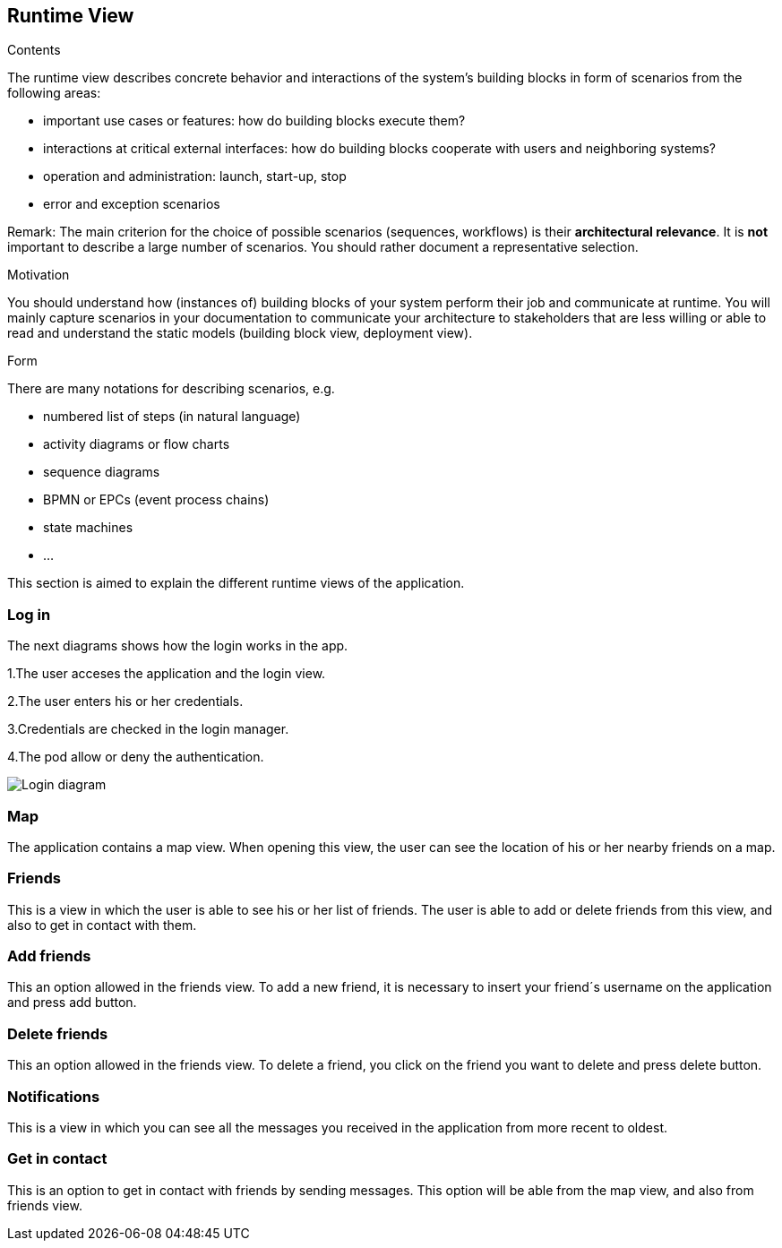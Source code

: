 [[section-runtime-view]]
== Runtime View


[role="arc42help"]
****
.Contents
The runtime view describes concrete behavior and interactions of the system’s building blocks in form of scenarios from the following areas:

* important use cases or features: how do building blocks execute them?
* interactions at critical external interfaces: how do building blocks cooperate with users and neighboring systems?
* operation and administration: launch, start-up, stop
* error and exception scenarios

Remark: The main criterion for the choice of possible scenarios (sequences, workflows) is their *architectural relevance*. It is *not* important to describe a large number of scenarios. You should rather document a representative selection.

.Motivation
You should understand how (instances of) building blocks of your system perform their job and communicate at runtime.
You will mainly capture scenarios in your documentation to communicate your architecture to stakeholders that are less willing or able to read and understand the static models (building block view, deployment view).

.Form
There are many notations for describing scenarios, e.g.

* numbered list of steps (in natural language)
* activity diagrams or flow charts
* sequence diagrams
* BPMN or EPCs (event process chains)
* state machines
* ...

****

This section is aimed to explain the different runtime views of the application.

=== Log in

The next diagrams shows how the login works in the app.

1.The user acceses the application and the login view.

2.The user enters his or her credentials.

3.Credentials are checked in the login manager.

4.The pod allow or deny the authentication.

image:login.png["Login diagram"]

=== Map

The application contains a map view. When opening this view, the user can see the location of his or her nearby friends on a map.

=== Friends

This is a view in which the user is able to see his or her list of friends. 
The user is able to add or delete friends from this view, and also to get in contact with them.

=== Add friends

This an option allowed in the friends view. To add a new friend, it is necessary to insert your friend´s username on the application and press add button.

=== Delete friends

This an option allowed in the friends view. To delete a friend, you click on the friend you want to delete and press delete button.

=== Notifications

This is a view in which you can see all the messages you received in the application from more recent to oldest.

=== Get in contact

This is an option to get in contact with friends by sending messages. This option will be able from the map view, and also from friends view.
